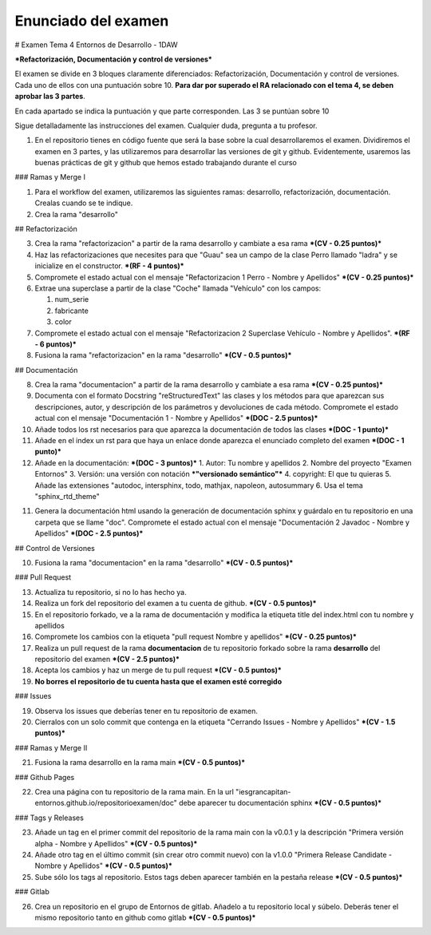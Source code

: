 Enunciado del examen
====================

# Examen Tema 4 Entornos de Desarrollo - 1DAW

***Refactorización, Documentación y control de versiones***

El examen se divide en 3 bloques claramente diferenciados: Refactorización, Documentación y control de versiones. Cada uno de ellos con una puntuación sobre 10. **Para dar por superado el RA relacionado con el tema 4, se deben aprobar las 3 partes**.

En cada apartado se indica la puntuación y que parte corresponden. Las 3 se puntúan sobre 10

Sigue detalladamente las instrucciones del examen. Cualquier duda, pregunta a tu profesor.

1. En el repositorio tienes en código fuente que será la base sobre la cual desarrollaremos el examen. Dividiremos el examen en 3 partes, y las utilizaremos para desarrollar las versiones de git y github. Evidentemente, usaremos las buenas prácticas de git y github que hemos estado trabajando durante el curso

### Ramas y Merge I

1. Para el workflow del examen, utilizaremos las siguientes ramas: desarrollo, refactorización, documentación. Crealas cuando se te indique.

2. Crea la rama "desarrollo"

## Refactorización

3. Crea la rama "refactorizacion" a partir de la rama desarrollo y cambiate a esa rama ***(CV - 0.25 puntos)***

4. Haz las refactorizaciones que necesites para que "Guau" sea un campo de la clase Perro llamado "ladra" y se inicialize en el constructor. ***(RF - 4 puntos)***

5. Compromete el estado actual con el mensaje "Refactorizacion 1 Perro - Nombre y Apellidos" ***(CV - 0.25 puntos)***

6. Extrae una superclase a partir de la clase "Coche" llamada "Vehículo" con los campos:

   1. num_serie
   2. fabricante
   3. color

7. Compromete el estado actual con el mensaje "Refactorizacion 2 Superclase Vehículo - Nombre y Apellidos". ***(RF - 6 puntos)***

8. Fusiona la rama "refactorizacion" en la rama "desarrollo" ***(CV - 0.5 puntos)***

## Documentación

8. Crea la rama "documentacion" a partir de la rama desarrollo y cambiate a esa rama ***(CV - 0.25 puntos)***

9. Documenta con el formato Docstring "reStructuredText" las clases y los métodos para que aparezcan sus descripciones, autor, y descripción de los parámetros y devoluciones de cada método. Compromete el estado actual con el mensaje "Documentación 1 - Nombre y Apellidos" ***(DOC - 2.5 puntos)***

10. Añade todos los rst necesarios para que aparezca la documentación de todos las clases ***(DOC - 1 punto)***

11. Añade en el index un rst para que haya un enlace donde aparezca el enunciado completo del examen ***(DOC - 1 punto)***

12. Añade en la documentación: ***(DOC - 3 puntos)***
    1. Autor: Tu nombre y apellidos
    2. Nombre del proyecto "Examen Entornos"
    3. Versión: una versión con notación ***"versionado semántico"***
    4. copyright: El que tu quieras
    5. Añade las extensiones "autodoc, intersphinx, todo, mathjax, napoleon, autosummary
    6. Usa el tema "sphinx_rtd_theme"

11. Genera la documentación html usando la generación de documentación sphinx y guárdalo en tu repositorio en una carpeta que se llame "doc". Compromete el estado actual con el mensaje "Documentación 2 Javadoc - Nombre y Apellidos" ***(DOC - 2.5 puntos)***

## Control de Versiones

10. Fusiona la rama "documentacion" en la rama "desarrollo" ***(CV - 0.5 puntos)***

### Pull Request

13. Actualiza tu repositorio, si no lo has hecho ya.

14. Realiza un fork del repositorio del examen a tu cuenta de github. ***(CV - 0.5 puntos)***

15. En el repositorio forkado, ve a la rama de documentación y modifica la etiqueta title del index.html con tu nombre y apellidos

16. Compromete los cambios con la etiqueta "pull request Nombre y apellidos" ***(CV - 0.25 puntos)***

17. Realiza un pull request de la rama **documentacion** de tu repositorio forkado sobre la rama **desarrollo** del repositorio del examen ***(CV - 2.5 puntos)***

18. Acepta los cambios y haz un merge de tu pull request ***(CV - 0.5 puntos)***

19. **No borres el repositorio de tu cuenta hasta que el examen esté corregido**

### Issues

19. Observa los issues que deberías tener en tu repositorio de examen.

20. Cierralos con un solo commit que contenga en la etiqueta "Cerrando Issues - Nombre y Apellidos" ***(CV - 1.5 puntos)***

### Ramas y Merge II

21.  Fusiona la rama desarrollo en la rama main ***(CV - 0.5 puntos)***

### Github Pages

22.  Crea una página con tu repositorio de la rama main. En la url "iesgrancapitan-entornos.github.io/repositorioexamen/doc" debe aparecer tu documentación sphinx ***(CV - 0.5 puntos)***

### Tags y Releases

23. Añade un tag en el primer commit del repositorio de la rama main con la v0.0.1 y la descripción "Primera versión alpha - Nombre y Apellidos" ***(CV - 0.5 puntos)***

24. Añade otro tag en el último commit (sin crear otro commit nuevo) con la v1.0.0 "Primera Release Candidate - Nombre y Apellidos" ***(CV - 0.5 puntos)***

25. Sube sólo los tags al repositorio. Estos tags deben aparecer también en la pestaña release ***(CV - 0.5 puntos)***

###  Gitlab

26. Crea un repositorio en el grupo de Entornos de gitlab. Añadelo a tu repositorio local y súbelo. Deberás tener el mismo repositorio tanto en github como gitlab ***(CV - 0.5 puntos)***